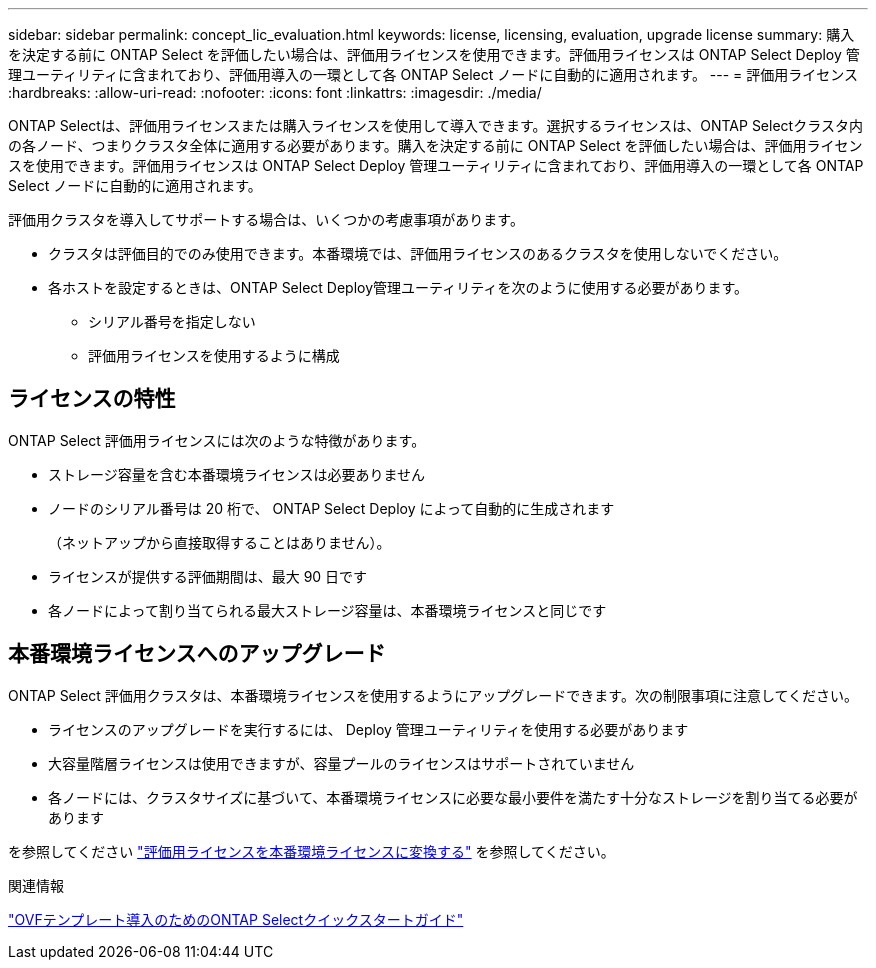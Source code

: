 ---
sidebar: sidebar 
permalink: concept_lic_evaluation.html 
keywords: license, licensing, evaluation, upgrade license 
summary: 購入を決定する前に ONTAP Select を評価したい場合は、評価用ライセンスを使用できます。評価用ライセンスは ONTAP Select Deploy 管理ユーティリティに含まれており、評価用導入の一環として各 ONTAP Select ノードに自動的に適用されます。 
---
= 評価用ライセンス
:hardbreaks:
:allow-uri-read: 
:nofooter: 
:icons: font
:linkattrs: 
:imagesdir: ./media/


[role="lead"]
ONTAP Selectは、評価用ライセンスまたは購入ライセンスを使用して導入できます。選択するライセンスは、ONTAP Selectクラスタ内の各ノード、つまりクラスタ全体に適用する必要があります。購入を決定する前に ONTAP Select を評価したい場合は、評価用ライセンスを使用できます。評価用ライセンスは ONTAP Select Deploy 管理ユーティリティに含まれており、評価用導入の一環として各 ONTAP Select ノードに自動的に適用されます。

評価用クラスタを導入してサポートする場合は、いくつかの考慮事項があります。

* クラスタは評価目的でのみ使用できます。本番環境では、評価用ライセンスのあるクラスタを使用しないでください。
* 各ホストを設定するときは、ONTAP Select Deploy管理ユーティリティを次のように使用する必要があります。
+
** シリアル番号を指定しない
** 評価用ライセンスを使用するように構成






== ライセンスの特性

ONTAP Select 評価用ライセンスには次のような特徴があります。

* ストレージ容量を含む本番環境ライセンスは必要ありません
* ノードのシリアル番号は 20 桁で、 ONTAP Select Deploy によって自動的に生成されます
+
（ネットアップから直接取得することはありません）。

* ライセンスが提供する評価期間は、最大 90 日です
* 各ノードによって割り当てられる最大ストレージ容量は、本番環境ライセンスと同じです




== 本番環境ライセンスへのアップグレード

ONTAP Select 評価用クラスタは、本番環境ライセンスを使用するようにアップグレードできます。次の制限事項に注意してください。

* ライセンスのアップグレードを実行するには、 Deploy 管理ユーティリティを使用する必要があります
* 大容量階層ライセンスは使用できますが、容量プールのライセンスはサポートされていません
* 各ノードには、クラスタサイズに基づいて、本番環境ライセンスに必要な最小要件を満たす十分なストレージを割り当てる必要があります


を参照してください link:task_adm_licenses.html["評価用ライセンスを本番環境ライセンスに変換する"] を参照してください。

.関連情報
link:task_quick_start_for_ovf_template_deployments.html["OVFテンプレート導入のためのONTAP Selectクイックスタートガイド"]
